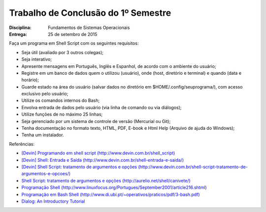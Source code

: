 Trabalho de Conclusão do 1º Semestre
======================================

:Disciplina: Fundamentos de Sistemas Operacionais
:Entrega: 25 de setembro de 2015

Faça um programa em Shell Script com os seguintes requisitos:

* Seja útil (avaliado por 3 outros colegas);
* Seja interativo;
* Apresente mensagens em Português, Inglês e Espanhol, de acordo com o ambiente do usuário;
* Registre em um banco de dados quem o utilizou (usuário), onde (host, diretório e terminal) e quando (data e horário);
* Guarde estado na área do usuário (salvar dados no diretório em $HOME/.config/seuprograma/), com acesso exclusivo pelo usuário;
* Utilize os comandos internos do Bash;
* Envolva entrada de dados pelo usuário (via linha de comando ou via diálogos);
* Utilize funções de no máximo 25 linhas;
* Seja gerenciado por um sistema de controle de versão (Mercurial ou Git);
* Tenha documentação no formato texto, HTML, PDF, E-book e Html Help (Arquivo de ajuda do Windows);
* Tenha um instalador.


Referências:

* `[Devin] Programando em shell script (http://www.devin.com.br/shell_script) <http://www.devin.com.br/shell_script>`_
* `[Devin] Shell: Entrada e Saída (http://www.devin.com.br/shell-entrada-e-saida/) <http://www.devin.com.br/shell-entrada-e-saida/>`_
* `[Devin] Shell Script: tratamento de argumentos e opções (http://www.devin.com.br/shell-script-tratamento-de-argumentos-e-opcoes/) <http://www.devin.com.br/shell-script-tratamento-de-argumentos-e-opcoes/>`_
* `Shell Script: tratamento de argumentos e opções (http://aurelio.net/shell/canivete/) <http://aurelio.net/shell/canivete/>`_
* `Programação Shell (http://www.linuxfocus.org/Portugues/September2001/article216.shtml) <http://www.linuxfocus.org/Portugues/September2001/article216.shtml>`_
* `Programação em Bash Shell (http://www.di.ubi.pt/~operativos/praticos/pdf/3-bash.pdf) <http://www.di.ubi.pt/~operativos/praticos/pdf/3-bash.pdf>`_
* `Dialog: An Introductory Tutorial <http://www.linuxjournal.com/article/2807>`_
